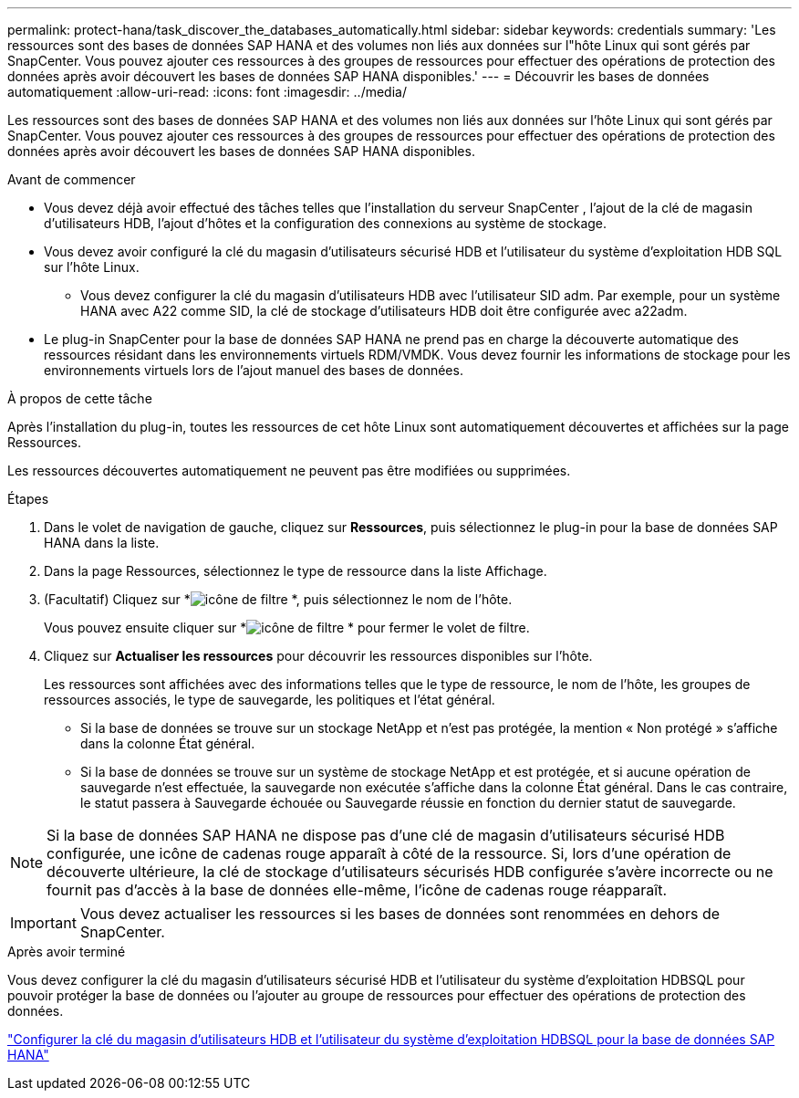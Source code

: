 ---
permalink: protect-hana/task_discover_the_databases_automatically.html 
sidebar: sidebar 
keywords: credentials 
summary: 'Les ressources sont des bases de données SAP HANA et des volumes non liés aux données sur l"hôte Linux qui sont gérés par SnapCenter.  Vous pouvez ajouter ces ressources à des groupes de ressources pour effectuer des opérations de protection des données après avoir découvert les bases de données SAP HANA disponibles.' 
---
= Découvrir les bases de données automatiquement
:allow-uri-read: 
:icons: font
:imagesdir: ../media/


[role="lead"]
Les ressources sont des bases de données SAP HANA et des volumes non liés aux données sur l'hôte Linux qui sont gérés par SnapCenter.  Vous pouvez ajouter ces ressources à des groupes de ressources pour effectuer des opérations de protection des données après avoir découvert les bases de données SAP HANA disponibles.

.Avant de commencer
* Vous devez déjà avoir effectué des tâches telles que l'installation du serveur SnapCenter , l'ajout de la clé de magasin d'utilisateurs HDB, l'ajout d'hôtes et la configuration des connexions au système de stockage.
* Vous devez avoir configuré la clé du magasin d'utilisateurs sécurisé HDB et l'utilisateur du système d'exploitation HDB SQL sur l'hôte Linux.
+
** Vous devez configurer la clé du magasin d'utilisateurs HDB avec l'utilisateur SID adm.  Par exemple, pour un système HANA avec A22 comme SID, la clé de stockage d'utilisateurs HDB doit être configurée avec a22adm.


* Le plug-in SnapCenter pour la base de données SAP HANA ne prend pas en charge la découverte automatique des ressources résidant dans les environnements virtuels RDM/VMDK.  Vous devez fournir les informations de stockage pour les environnements virtuels lors de l'ajout manuel des bases de données.


.À propos de cette tâche
Après l’installation du plug-in, toutes les ressources de cet hôte Linux sont automatiquement découvertes et affichées sur la page Ressources.

Les ressources découvertes automatiquement ne peuvent pas être modifiées ou supprimées.

.Étapes
. Dans le volet de navigation de gauche, cliquez sur *Ressources*, puis sélectionnez le plug-in pour la base de données SAP HANA dans la liste.
. Dans la page Ressources, sélectionnez le type de ressource dans la liste Affichage.
. (Facultatif) Cliquez sur *image:../media/filter_icon.gif["icône de filtre"] *, puis sélectionnez le nom de l'hôte.
+
Vous pouvez ensuite cliquer sur *image:../media/filter_icon.gif["icône de filtre"] * pour fermer le volet de filtre.

. Cliquez sur *Actualiser les ressources* pour découvrir les ressources disponibles sur l'hôte.
+
Les ressources sont affichées avec des informations telles que le type de ressource, le nom de l'hôte, les groupes de ressources associés, le type de sauvegarde, les politiques et l'état général.

+
** Si la base de données se trouve sur un stockage NetApp et n'est pas protégée, la mention « Non protégé » s'affiche dans la colonne État général.
** Si la base de données se trouve sur un système de stockage NetApp et est protégée, et si aucune opération de sauvegarde n'est effectuée, la sauvegarde non exécutée s'affiche dans la colonne État général.  Dans le cas contraire, le statut passera à Sauvegarde échouée ou Sauvegarde réussie en fonction du dernier statut de sauvegarde.





NOTE: Si la base de données SAP HANA ne dispose pas d'une clé de magasin d'utilisateurs sécurisé HDB configurée, une icône de cadenas rouge apparaît à côté de la ressource.  Si, lors d'une opération de découverte ultérieure, la clé de stockage d'utilisateurs sécurisés HDB configurée s'avère incorrecte ou ne fournit pas d'accès à la base de données elle-même, l'icône de cadenas rouge réapparaît.


IMPORTANT: Vous devez actualiser les ressources si les bases de données sont renommées en dehors de SnapCenter.

.Après avoir terminé
Vous devez configurer la clé du magasin d'utilisateurs sécurisé HDB et l'utilisateur du système d'exploitation HDBSQL pour pouvoir protéger la base de données ou l'ajouter au groupe de ressources pour effectuer des opérations de protection des données.

link:task_configure_hdb_user_store_key_and_hdbsql_os_user_for_the_sap_hana_database.html["Configurer la clé du magasin d'utilisateurs HDB et l'utilisateur du système d'exploitation HDBSQL pour la base de données SAP HANA"]
